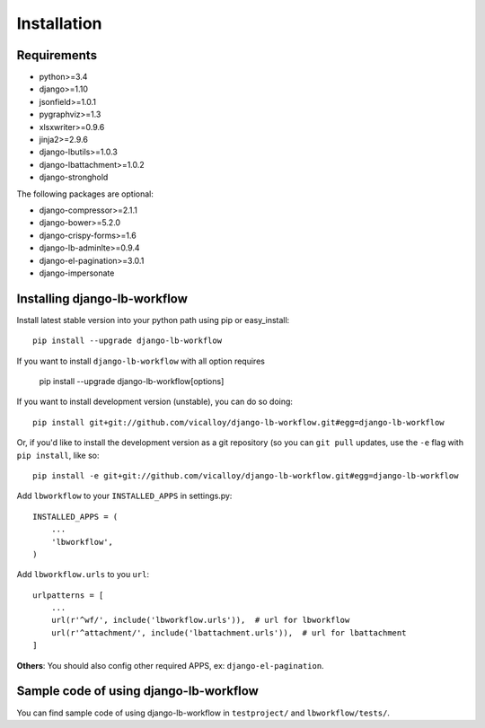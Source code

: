 ============
Installation
============

.. _`install`:

Requirements
------------

* python>=3.4
* django>=1.10
* jsonfield>=1.0.1
* pygraphviz>=1.3
* xlsxwriter>=0.9.6
* jinja2>=2.9.6
* django-lbutils>=1.0.3
* django-lbattachment>=1.0.2
* django-stronghold

The following packages are optional:

* django-compressor>=2.1.1
* django-bower>=5.2.0
* django-crispy-forms>=1.6
* django-lb-adminlte>=0.9.4
* django-el-pagination>=3.0.1
* django-impersonate

Installing django-lb-workflow
------------------------------

Install latest stable version into your python path using pip or easy_install::

    pip install --upgrade django-lb-workflow

If you want to install ``django-lb-workflow`` with all option requires

    pip install --upgrade django-lb-workflow[options]

If you want to install development version (unstable), you can do so doing::

    pip install git+git://github.com/vicalloy/django-lb-workflow.git#egg=django-lb-workflow

Or, if you'd like to install the development version as a git repository (so
you can ``git pull`` updates, use the ``-e`` flag with ``pip install``, like
so::

    pip install -e git+git://github.com/vicalloy/django-lb-workflow.git#egg=django-lb-workflow

Add ``lbworkflow`` to your ``INSTALLED_APPS`` in settings.py::

    INSTALLED_APPS = (
        ...
        'lbworkflow',
    )

Add ``lbworkflow.urls`` to you ``url``::

    urlpatterns = [
        ...
        url(r'^wf/', include('lbworkflow.urls')),  # url for lbworkflow
        url(r'^attachment/', include('lbattachment.urls')),  # url for lbattachment
    ]

**Others**: You should also config other required APPS, ex: ``django-el-pagination``.

Sample code of using django-lb-workflow
----------------------------------------

You can find sample code of using django-lb-workflow in ``testproject/`` and ``lbworkflow/tests/``.
